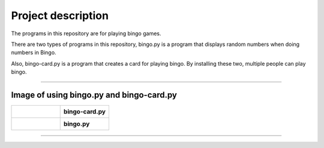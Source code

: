 ========================
Project description
========================
The programs in this repository are for playing bingo games.

There are two types of programs in this repository, bingo.py is a
program that displays random numbers when doing numbers in Bingo.

Also, bingo-card.py is a program that creates a card for playing
bingo. By installing these two, multiple people can play bingo.

==================================================================

-----------------------------------------------
Image of using bingo.py and bingo-card.py
-----------------------------------------------

.. list-table:: 
   :widths: 10 10
	    
   * - .. figure:: ./bingo-card.png
          :scale: 10%
          :height: 10px
          :width: 10%
	  :align: left
		  
     - **bingo-card.py**
   * - .. figure:: ./bingo.png
          :scale: 10%
          :height: 10px
	  :width: 10%
	  :align: right
     - **bingo.py**

-------------------------------------------------
